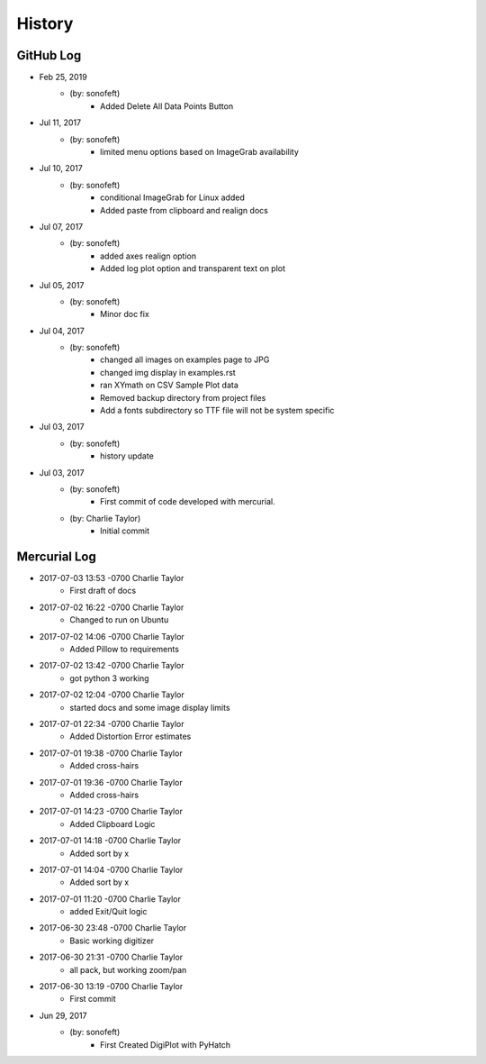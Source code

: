 .. 2019-02-25 sonofeft 11b757b4e3f8ffe1da8c597191207bcbe991e8fd
   Maintain spacing of "History" and "GitHub Log" titles

History
=======

GitHub Log
----------

* Feb 25, 2019
    - (by: sonofeft) 
        - Added Delete All Data Points Button
* Jul 11, 2017
    - (by: sonofeft) 
        - limited menu options based on ImageGrab availability
* Jul 10, 2017
    - (by: sonofeft) 
        - conditional ImageGrab for Linux added
        - Added paste from clipboard and realign docs
* Jul 07, 2017
    - (by: sonofeft) 
        - added axes realign option
        - Added log plot option and transparent text on plot
* Jul 05, 2017
    - (by: sonofeft) 
        - Minor doc fix
* Jul 04, 2017
    - (by: sonofeft) 
        - changed all images on examples page to JPG
        - changed img display in examples.rst
        - ran XYmath on CSV Sample Plot data
        - Removed backup directory from project files
        - Add a fonts subdirectory so TTF file will not be system specific
* Jul 03, 2017
    - (by: sonofeft) 
        - history update

* Jul 03, 2017
    - (by: sonofeft) 
        - First commit of code developed with mercurial.
    - (by: Charlie Taylor) 
        - Initial commit


Mercurial Log
-------------

* 2017-07-03 13:53 -0700 Charlie Taylor
    - First draft of docs

* 2017-07-02 16:22 -0700 Charlie Taylor
    - Changed to run on Ubuntu

* 2017-07-02 14:06 -0700 Charlie Taylor
    - Added Pillow to requirements

* 2017-07-02 13:42 -0700 Charlie Taylor
    - got python 3 working

* 2017-07-02 12:04 -0700 Charlie Taylor
    - started docs and some image display limits

* 2017-07-01 22:34 -0700 Charlie Taylor
    - Added Distortion Error estimates

* 2017-07-01 19:38 -0700 Charlie Taylor
    - Added cross-hairs

* 2017-07-01 19:36 -0700 Charlie Taylor
    - Added cross-hairs

* 2017-07-01 14:23 -0700 Charlie Taylor
    - Added Clipboard Logic

* 2017-07-01 14:18 -0700 Charlie Taylor
    - Added sort by x

* 2017-07-01 14:04 -0700 Charlie Taylor
    - Added sort by x

* 2017-07-01 11:20 -0700 Charlie Taylor
    - added Exit/Quit logic

* 2017-06-30 23:48 -0700 Charlie Taylor
    - Basic working digitizer

* 2017-06-30 21:31 -0700 Charlie Taylor
    - all pack, but working zoom/pan

* 2017-06-30 13:19 -0700 Charlie Taylor
    - First commit



* Jun 29, 2017
    - (by: sonofeft)
        - First Created DigiPlot with PyHatch